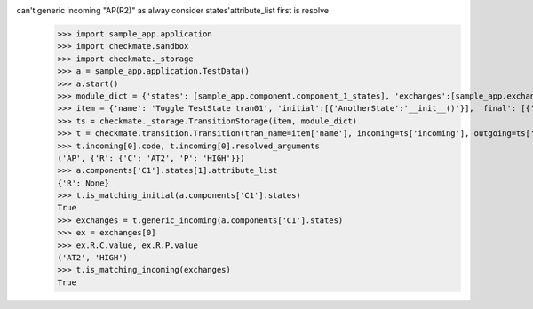 can't generic incoming "AP(R2)" as alway consider states'attribute_list first is resolve
    >>> import sample_app.application
    >>> import checkmate.sandbox
    >>> import checkmate._storage
    >>> a = sample_app.application.TestData()
    >>> a.start()
    >>> module_dict = {'states': [sample_app.component.component_1_states], 'exchanges':[sample_app.exchanges]}
    >>> item = {'name': 'Toggle TestState tran01', 'initial':[{'AnotherState':'__init__()'}], 'final': [{'AnotherState': '__init__(R2)'}], 'incoming': [{'Action': 'AP(R2)'}]}
    >>> ts = checkmate._storage.TransitionStorage(item, module_dict)
    >>> t = checkmate.transition.Transition(tran_name=item['name'], incoming=ts['incoming'], outgoing=ts['outgoing'], initial=ts['initial'], final=ts['final'])
    >>> t.incoming[0].code, t.incoming[0].resolved_arguments
    ('AP', {'R': {'C': 'AT2', 'P': 'HIGH'}})
    >>> a.components['C1'].states[1].attribute_list
    {'R': None}
    >>> t.is_matching_initial(a.components['C1'].states)
    True
    >>> exchanges = t.generic_incoming(a.components['C1'].states)
    >>> ex = exchanges[0]
    >>> ex.R.C.value, ex.R.P.value
    ('AT2', 'HIGH')
    >>> t.is_matching_incoming(exchanges)
    True
